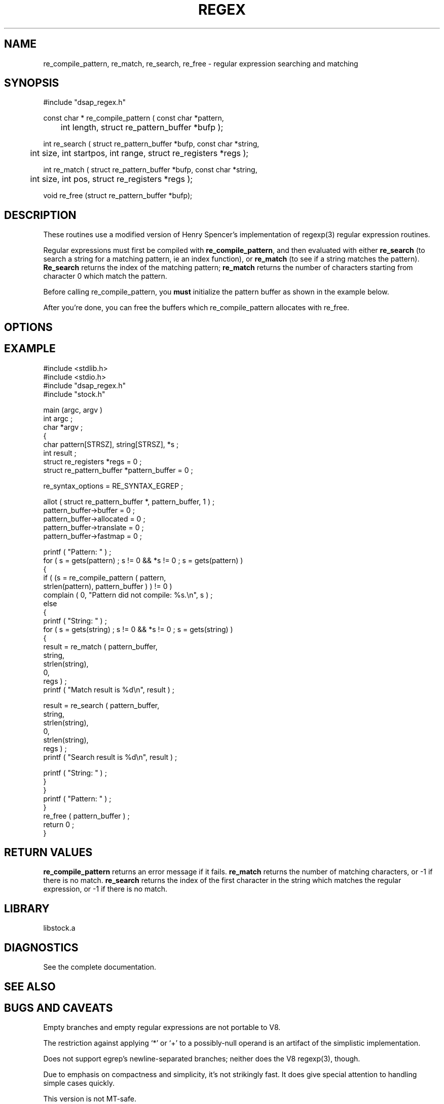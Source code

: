 .\" $Name $Revision: 1.1 $ $Date: 1997/07/21 00:41:27 $
.TH REGEX 3 "$Date: 1997/07/21 00:41:27 $"
.SH NAME
re_compile_pattern, re_match, re_search, re_free \- regular expression searching and matching
.SH SYNOPSIS
.nf
#include "dsap_regex.h"

const char * re_compile_pattern ( const char *pattern, 
	int length, struct re_pattern_buffer *bufp );

int re_search ( struct re_pattern_buffer *bufp, const char *string, 
	int size, int startpos, int range, struct re_registers *regs );

int re_match ( struct re_pattern_buffer *bufp, const char *string, 
	int size, int pos, struct re_registers *regs );

void re_free (struct re_pattern_buffer *bufp);

.fi
.SH DESCRIPTION
These routines use a modified version of Henry Spencer's implementation
of regexp(3) regular expression routines.
.LP
Regular expressions must first be compiled with \fBre_compile_pattern\fR, 
and then evaluated with either \fBre_search\fR (to search a string for
a matching pattern, ie an index function), or \fBre_match\fR (to see
if a string matches the pattern).  \fBRe_search\fR returns the index
of the matching pattern; \fBre_match\fR returns the number of characters
starting from character 0 which match the pattern.
.LP
Before calling re_compile_pattern, you \fBmust\fR initialize the pattern
buffer as shown in the example below.
.LP
After you're done, you can free the buffers which re_compile_pattern
allocates with re_free.  
.SH OPTIONS
.SH EXAMPLE
.nf
#include <stdlib.h>
#include <stdio.h>
#include "dsap_regex.h"
#include "stock.h"
 
main (argc, argv ) 
int argc ; 
char *argv ; 
{
    char pattern[STRSZ], string[STRSZ], *s ; 
    int result ;
    struct re_registers *regs = 0 ; 
    struct re_pattern_buffer *pattern_buffer = 0 ; 
 
    re_syntax_options = RE_SYNTAX_EGREP ;  
 
    allot ( struct re_pattern_buffer *, pattern_buffer, 1 ) ; 
    pattern_buffer->buffer = 0 ; 
    pattern_buffer->allocated = 0 ; 
    pattern_buffer->translate = 0 ; 
    pattern_buffer->fastmap = 0 ;  
 
    printf ( "Pattern: " ) ; 
    for  ( s = gets(pattern)  ; s != 0 && *s != 0 ; s = gets(pattern) ) 
        {
        if (  (s = re_compile_pattern ( pattern, 
                    strlen(pattern), pattern_buffer ) ) != 0 ) 
            complain ( 0, "Pattern did not compile: %s.\en", s ) ;
        else
            {
            printf ( "String: " ) ; 
            for  ( s = gets(string)  ; s != 0 && *s != 0 ; s = gets(string) ) 
                {
                result = re_match ( pattern_buffer, 
                        string, 
                        strlen(string), 
                        0, 
                        regs ) ; 
                printf ( "Match result is %d\en", result ) ;  
 
                result = re_search ( pattern_buffer, 
                        string, 
                        strlen(string), 
                        0, 
                        strlen(string),
                        regs ) ; 
                printf ( "Search result is %d\en", result ) ;  
 
                printf ( "String: " ) ; 
                }
            }
        printf ( "Pattern: " ) ; 
        }
    re_free ( pattern_buffer ) ; 
    return 0 ; 
}
.fi
.SH RETURN VALUES
\fBre_compile_pattern\fR returns an error message if it fails.
\fBre_match\fR returns the number of matching characters, or -1
if there is no match.
\fBre_search\fR returns the index of the first character in the
string which matches the regular expression, or -1 if there
is no match.
.SH LIBRARY
libstock.a
.SH DIAGNOSTICS
See the complete documentation.
.SH "SEE ALSO"
.nf
.fi
.SH "BUGS AND CAVEATS"
Empty branches and empty regular expressions are not portable to V8.
.LP
The restriction against
applying `*' or `+' to a possibly-null operand is an artifact of the
simplistic implementation.
.LP
Does not support
egrep's
newline-separated branches;
neither does the V8
regexp(3),
though.
.LP
Due to emphasis on
compactness and simplicity,
it's not strikingly fast.
It does give special attention to handling simple cases quickly.
.LP
This version is not MT-safe.
.SH AUTHOR
.LP
The code for
was written at the University of Toronto
and appeared in \fI4.3 tahoe\fR.
It was intended to be compatible with the Bell V8
regexp (3),
but is not derived from Bell code.

.\" $Id: dsap_regex.3,v 1.1 1997/07/21 00:41:27 danq Exp $ 
